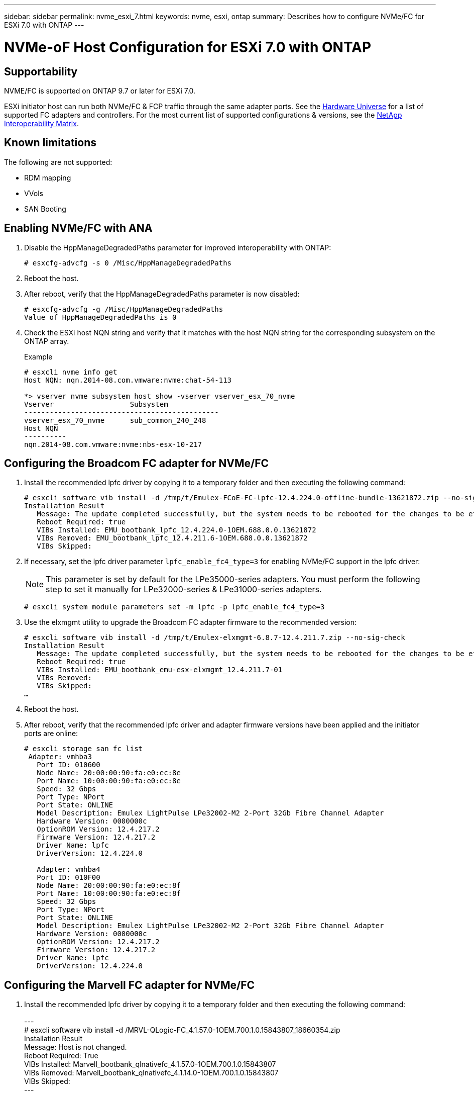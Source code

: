 ---
sidebar: sidebar
permalink: nvme_esxi_7.html
keywords: nvme, esxi, ontap
summary: Describes how to configure NVMe/FC for ESXi 7.0 with ONTAP
---

= NVMe-oF Host Configuration for ESXi 7.0 with ONTAP
:toc: macro
:hardbreaks:
:toclevels: 1
:nofooter:
:icons: font
:linkattrs:
:imagesdir: ./media/

== Supportability

NVME/FC is supported on ONTAP 9.7 or later for ESXi 7.0.

ESXi initiator host can run both NVMe/FC & FCP traffic through the same adapter ports. See the link:https://hwu.netapp.com/Home/Index[Hardware Universe] for a list of supported FC adapters and controllers.  For the most current list of supported configurations & versions, see the link:https://mysupport.netapp.com/matrix/[NetApp Interoperability Matrix].

==	Known limitations

The following are not supported:

* RDM mapping
* VVols
* SAN Booting

==	Enabling NVMe/FC with ANA

. Disable the HppManageDegradedPaths parameter for improved interoperability with ONTAP:
+
----
# esxcfg-advcfg -s 0 /Misc/HppManageDegradedPaths
----

. Reboot the host.

. After reboot, verify that the HppManageDegradedPaths parameter is now disabled:
+
----
# esxcfg-advcfg -g /Misc/HppManageDegradedPaths
Value of HppManageDegradedPaths is 0
----

. Check the ESXi host NQN string and verify that it matches with the host NQN string for the corresponding subsystem on the ONTAP array.
+
.Example
+
----
# esxcli nvme info get
Host NQN: nqn.2014-08.com.vmware:nvme:chat-54-113

*> vserver nvme subsystem host show -vserver vserver_esx_70_nvme
Vserver                  Subsystem
----------------------------------------------
vserver_esx_70_nvme      sub_common_240_248
Host NQN
----------
nqn.2014-08.com.vmware:nvme:nbs-esx-10-217
----

==	Configuring the Broadcom FC adapter for NVMe/FC

. Install the recommended lpfc driver by copying it to a temporary folder and then executing the following command:
+
----
# esxcli software vib install -d /tmp/t/Emulex-FCoE-FC-lpfc-12.4.224.0-offline-bundle-13621872.zip --no-sig-check
Installation Result
   Message: The update completed successfully, but the system needs to be rebooted for the changes to be effective.
   Reboot Required: true
   VIBs Installed: EMU_bootbank_lpfc_12.4.224.0-1OEM.688.0.0.13621872
   VIBs Removed: EMU_bootbank_lpfc_12.4.211.6-1OEM.688.0.0.13621872
   VIBs Skipped:
----

. If necessary, set the lpfc driver parameter `lpfc_enable_fc4_type=3` for enabling NVMe/FC support in the lpfc driver:
+
NOTE:  This parameter is set by default for the LPe35000-series adapters.  You must perform the following step to set it manually for LPe32000-series & LPe31000-series adapters.
+
----
# esxcli system module parameters set -m lpfc -p lpfc_enable_fc4_type=3
----

. Use the elxmgmt utility to upgrade the Broadcom FC adapter firmware to the recommended version:
+
----
# esxcli software vib install -d /tmp/t/Emulex-elxmgmt-6.8.7-12.4.211.7.zip --no-sig-check
Installation Result
   Message: The update completed successfully, but the system needs to be rebooted for the changes to be effective.
   Reboot Required: true
   VIBs Installed: EMU_bootbank_emu-esx-elxmgmt_12.4.211.7-01
   VIBs Removed:
   VIBs Skipped:
…
----

. Reboot the host.

. After reboot, verify that the recommended lpfc driver and adapter firmware versions have been applied and the initiator ports are online:
+
----
# esxcli storage san fc list
 Adapter: vmhba3
   Port ID: 010600
   Node Name: 20:00:00:90:fa:e0:ec:8e
   Port Name: 10:00:00:90:fa:e0:ec:8e
   Speed: 32 Gbps
   Port Type: NPort
   Port State: ONLINE
   Model Description: Emulex LightPulse LPe32002-M2 2-Port 32Gb Fibre Channel Adapter
   Hardware Version: 0000000c
   OptionROM Version: 12.4.217.2
   Firmware Version: 12.4.217.2
   Driver Name: lpfc
   DriverVersion: 12.4.224.0

   Adapter: vmhba4
   Port ID: 010F00
   Node Name: 20:00:00:90:fa:e0:ec:8f
   Port Name: 10:00:00:90:fa:e0:ec:8f
   Speed: 32 Gbps
   Port Type: NPort
   Port State: ONLINE
   Model Description: Emulex LightPulse LPe32002-M2 2-Port 32Gb Fibre Channel Adapter
   Hardware Version: 0000000c
   OptionROM Version: 12.4.217.2
   Firmware Version: 12.4.217.2
   Driver Name: lpfc
   DriverVersion: 12.4.224.0
----

== Configuring the Marvell FC adapter for NVMe/FC

. Install the recommended lpfc driver by copying it to a temporary folder and then executing the following command:
  +
  ---
# esxcli software vib install -d /MRVL-QLogic-FC_4.1.57.0-1OEM.700.1.0.15843807_18660354.zip
         Installation Result
         Message: Host is not changed.
         Reboot Required: True
        VIBs Installed: Marvell_bootbank_qlnativefc_4.1.57.0-1OEM.700.1.0.15843807
         VIBs Removed: Marvell_bootbank_qlnativefc_4.1.14.0-1OEM.700.1.0.15843807
        VIBs Skipped:
---

. If necessary, set the qlnativefc  driver parameter esxcfg-module -s 'ql2xnvmesupport=1' qlnativefc for enabling NVMe/FC support in the qlnativefc driver:
+
NOTE: This parameter is set by default for the Qle 2772-series adapters. You must perform the following step to set it manually for Qle 2742 series adapters.

. Reboot the host.
+
---
[root@nbs-pyrx256-11-236:~] esxcli storage san fc list
   Adapter: vmhba3
   Port ID: 012000
   Node Name: 20:00:00:24:ff:18:17:ae
   Port Name: 21:00:00:24:ff:18:17:ae
   Speed: 32 Gbps
   Port Type: NPort
   Port State: ONLINE
   Model Description: QLogic 32Gb 2-port FC to PCIe Gen3 x8 Adapter
   Hardware Version:
   OptionROM Version: 3.62
   Firmware Version: 9.07.00 (d0d5)
   Driver Name: qlnativefc
   DriverVersion: 4.1.57.0

   Adapter: vmhba4
   Port ID: 010900
   Node Name: 20:00:00:24:ff:18:17:af
   Port Name: 21:00:00:24:ff:18:17:af
   Speed: 32 Gbps
   Port Type: NPort
   Port State: ONLINE
   Model Description: QLogic 32Gb 2-port FC to PCIe Gen3 x8 Adapter
   Hardware Version:
   OptionROM Version: 3.62
   Firmware Version: 9.07.00 (d0d5)
   Driver Name: qlnativefc
   DriverVersion: 4.1.57.0

   Adapter: vmhba64
   Port ID: 012000
   Node Name: 20:00:00:24:ff:18:17:ae
   Port Name: 21:00:00:24:ff:18:17:ae
   Speed: 32 Gbps
   Port Type: NPort
   Port State: ONLINE
   Model Description: QLogic 32Gb 2-port FC to PCIe Gen3 x8 Adapter
   Hardware Version:
   OptionROM Version: 3.62
   Firmware Version: 9.07.00 (d0d5)
   Driver Name: qlnativefc
   DriverVersion: 4.1.57.0

   Adapter: vmhba65
   Port ID: 010900
   Node Name: 20:00:00:24:ff:18:17:af
   Port Name: 21:00:00:24:ff:18:17:af
   Speed: 32 Gbps
   Port Type: NPort
   Port State: ONLINE
   Model Description: QLogic 32Gb 2-port FC to PCIe Gen3 x8 Adapter
   Hardware Version:
   OptionROM Version: 3.62
   Firmware Version: 9.07.00 (d0d5)
   Driver Name: qlnativefc
   DriverVersion: 4.1.57.0

[root@nbs-pyrx256-11-236:~] esxcli storage core adapter list
HBA Name  Driver      Link State  UID                                   Capabilities         Description
--------  ----------  ----------  ------------------------------------  -------------------  -----------
 vmhba3    qlnativefc  link-up     fc.20000024ff1817ae:21000024ff1817ae  Second Level Lun ID  (0000:5e:00.0) QLogic Corp QLE2742 Dual Port 32Gb Fibre Channel to PCIe Adapter   --- FC protocol
vmhba4    qlnativefc  link-up     fc.20000024ff1817af:21000024ff1817af  Second Level Lun ID  (0000:5e:00.1) QLogic Corp QLE2742 Dual Port 32Gb Fibre Channel to PCIe Adapter - FC protocol
vmhba64   qlnativefc  link-up     fc.20000024ff1817ae:21000024ff1817ae                       (0000:5e:00.0) QLogic Corp QLE2742 Dual Port 32Gb Fibre Channel to PCIe Adapter --- NVMe FC protocol
vmhba65   qlnativefc  link-up     fc.20000024ff1817af:21000024ff1817af                       (0000:5e:00.1) QLogic Corp QLE2742 Dual Port 32Gb Fibre Channel to PCIe Adapter - NVMe FC protocol
[root@nbs-pyrx256-11-236:~]
---
==	Validating NVMe/FC

. Verify that the ONTAP target NVMe/FC controllers are properly discovered on the ESXi host:
+
----
# esxcli nvme controller list

Name                                                                                                                             Controller Number  Adapter  Transport Type  Is Online
-------------------------------------------------------------------------------------------------------------------------------  -----------------  -------  --------------  ---------
nqn.1992-08.com.netapp:sn.e7f89c2c245d11e9975300a098dfce55:subsystem.interop_57_vm_01#vmhba32#204900a098dfe3d1:204a00a098dfe3d1                259  vmhba32  FC                  false
nqn.1992-08.com.netapp:sn.e7f89c2c245d11e9975300a098dfce55:subsystem.interop_57_vm_09#vmhba32#204900a098dfe3d1:204a00a098dfe3d1                263  vmhba32  FC                  false
nqn.1992-08.com.netapp:sn.e7f89c2c245d11e9975300a098dfce55:subsystem.interop_57_vm_11#vmhba32#204900a098dfe3d1:204a00a098dfe3d1                267  vmhba32  FC                  false
nqn.1992-08.com.netapp:sn.e7f89c2c245d11e9975300a098dfce55:subsystem.interop_57_vm_10#vmhba32#204900a098dfe3d1:204a00a098dfe3d1                265  vmhba32  FC                  false
nqn.1992-08.com.netapp:sn.e7f89c2c245d11e9975300a098dfce55:subsystem.interop_57_vm_02#vmhba32#204900a098dfe3d1:204a00a098dfe3d1                261  vmhba32  FC                  false
----

. Verify that the NVMe/FC namespaces are properly created:
+
The UUIDs in the following example represent the NVMe/FC namespace devices.
+
----
#esxcfg-mpath -b
uuid.0d12b7cd97344be8a53b7913f8f72f04 : NVMe Fibre Channel Disk (uuid.0d12b7cd97344be8a53b7913f8f72f04)
   vmhba65:C0:T9:L30 LUN:30 state:active fc Adapter: WWNN: 20:00:00:90:fa:e0:ec:8f WWPN: 10:00:00:90:fa:e0:ec:8f  Target: WWNN: 20:49:00:a0:98:df:e3:d1 WWPN: 20:4d:00:a0:98:df:e3:d1
   vmhba64:C0:T9:L30 LUN:30 state:active fc Adapter: WWNN: 20:00:00:90:fa:e0:ec:8e WWPN: 10:00:00:90:fa:e0:ec:8e  Target: WWNN: 20:49:00:a0:98:df:e3:d1 WWPN: 20:4c:00:a0:98:df:e3:d1
   vmhba64:C0:T5:L30 LUN:30 state:standby fc Adapter: WWNN: 20:00:00:90:fa:e0:ec:8e WWPN: 10:00:00:90:fa:e0:ec:8e  Target: WWNN: 20:49:00:a0:98:df:e3:d1 WWPN: 20:4a:00:a0:98:df:e3:d1
   vmhba65:C0:T0:L30 LUN:30 state:standby fc Adapter: WWNN: 20:00:00:90:fa:e0:ec:8f WWPN: 10:00:00:90:fa:e0:ec:8f  Target: WWNN: 20:49:00:a0:98:df:e3:d1 WWPN: 20:4b:00:a0:98:df:e3:d1

uuid.49de7683950d47c9898f51443d893910 : NVMe Fibre Channel Disk (uuid.49de7683950d47c9898f51443d893910)
   vmhba65:C0:T12:L39 LUN:39 state:active fc Adapter: WWNN: 20:00:00:90:fa:e0:ec:8f WWPN: 10:00:00:90:fa:e0:ec:8f  Target: WWNN: 20:3a:00:a0:98:df:e3:d1 WWPN: 20:27:00:a0:98:df:e3:d1
   vmhba65:C0:T13:L39 LUN:39 state:standby fc Adapter: WWNN: 20:00:00:90:fa:e0:ec:8f WWPN: 10:00:00:90:fa:e0:ec:8f  Target: WWNN: 20:3a:00:a0:98:df:e3:d1 WWPN: 20:29:00:a0:98:df:e3:d1
   vmhba64:C0:T12:L39 LUN:39 state:active fc Adapter: WWNN: 20:00:00:90:fa:e0:ec:8e WWPN: 10:00:00:90:fa:e0:ec:8e  Target: WWNN: 20:3a:00:a0:98:df:e3:d1 WWPN: 20:3b:00:a0:98:df:e3:d1
   vmhba64:C0:T13:L39 LUN:39 state:standby fc Adapter: WWNN: 20:00:00:90:fa:e0:ec:8e WWPN: 10:00:00:90:fa:e0:ec:8e  Target: WWNN: 20:3a:00:a0:98:df:e3:d1 WWPN: 20:28:00:a0:98:df:e3:d1
----
+
NOTE: In ONTAP 9.7, the default block size for a NVMe/FC namespace is 4K. This default size is not compatible with ESXi. Therefore, when creating namespaces for ESXi, you must set the namespace block size 512b. You can do this using the `vserver nvme namespace create` command.
+
.Example
+
`vserver nvme namespace create -vserver vs_1 -path /vol/nsvol/namespace1 -size 100g -ostype vmware -block-size 512B`
+
Refer to the link:https://docs.netapp.com/ontap-9/index.jsp?topic=%2Fcom.netapp.doc.dot-cm-cmpr-970%2Fvserver__nvme__namespace__create.html[ONTAP 9 Command man pages for additional details].

. Verify the status of the individual ANA paths of the respective NVMe/FC namespace devices:
+
----
# esxcli storage hpp path list
fc.20000090fae0ec8f:10000090fae0ec8f-fc.204900a098dfe3d1:204d00a098dfe3d1-uuid.1aa669c5376240a28ae47d8d549586ea
   Runtime Name: vmhba65:C0:T9:L33
   Device: uuid.1aa669c5376240a28ae47d8d549586ea
   Device Display Name: NVMe Fibre Channel Disk (uuid.1aa669c5376240a28ae47d8d549586ea)
   Path State: active

fc.20000090fae0ec8e:10000090fae0ec8e-fc.204900a098dfe3d1:204a00a098dfe3d1-uuid.1aa669c5376240a28ae47d8d549586ea
   Runtime Name: vmhba64:C0:T5:L33
   Device: uuid.1aa669c5376240a28ae47d8d549586ea
   Device Display Name: NVMe Fibre Channel Disk (uuid.1aa669c5376240a28ae47d8d549586ea)
   Path State: standby
----

== Known issue

*	ESXi 7.0 U3 (& above) NVMe/FC support is available starting ONTAP 9.9.1 P3 onwards. This is due to key NVMe abort (issued by ESXi 7.0 U3 & above) fixes that is available starting ONTAP 9.9.1 P3 only. Please refer to the respective burt public report at https://mysupport.netapp.com/site/bugs-online/product/ONTAP/BURT/1420654 for details.


*	For ESXi NVMe/FC deployment with ONTAP, please refer to ONTAP SAN Host Configuration - Product Documentation for details.

*	For known issues identified with ESXi 7.0 with FC-NVMe, please refer to NetApp support site.


== Release Notes

link:[TR-4597-VMware vSphere with ONTAP]
link:https://kb.vmware.com/s/article/2031038[VMware vSphere 5.x, 6.x and 7.x support with NetApp MetroCluster  (2031038)]
